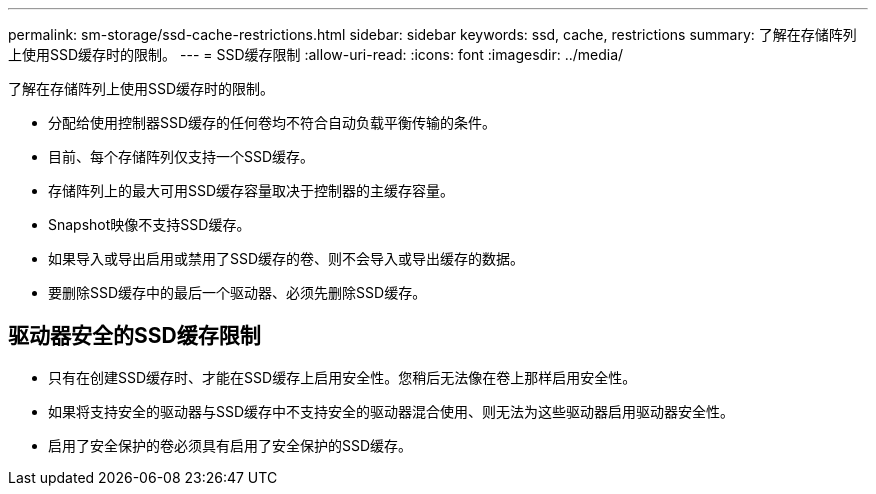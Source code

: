 ---
permalink: sm-storage/ssd-cache-restrictions.html 
sidebar: sidebar 
keywords: ssd, cache, restrictions 
summary: 了解在存储阵列上使用SSD缓存时的限制。 
---
= SSD缓存限制
:allow-uri-read: 
:icons: font
:imagesdir: ../media/


[role="lead"]
了解在存储阵列上使用SSD缓存时的限制。

* 分配给使用控制器SSD缓存的任何卷均不符合自动负载平衡传输的条件。
* 目前、每个存储阵列仅支持一个SSD缓存。
* 存储阵列上的最大可用SSD缓存容量取决于控制器的主缓存容量。
* Snapshot映像不支持SSD缓存。
* 如果导入或导出启用或禁用了SSD缓存的卷、则不会导入或导出缓存的数据。
* 要删除SSD缓存中的最后一个驱动器、必须先删除SSD缓存。




== 驱动器安全的SSD缓存限制

* 只有在创建SSD缓存时、才能在SSD缓存上启用安全性。您稍后无法像在卷上那样启用安全性。
* 如果将支持安全的驱动器与SSD缓存中不支持安全的驱动器混合使用、则无法为这些驱动器启用驱动器安全性。
* 启用了安全保护的卷必须具有启用了安全保护的SSD缓存。

